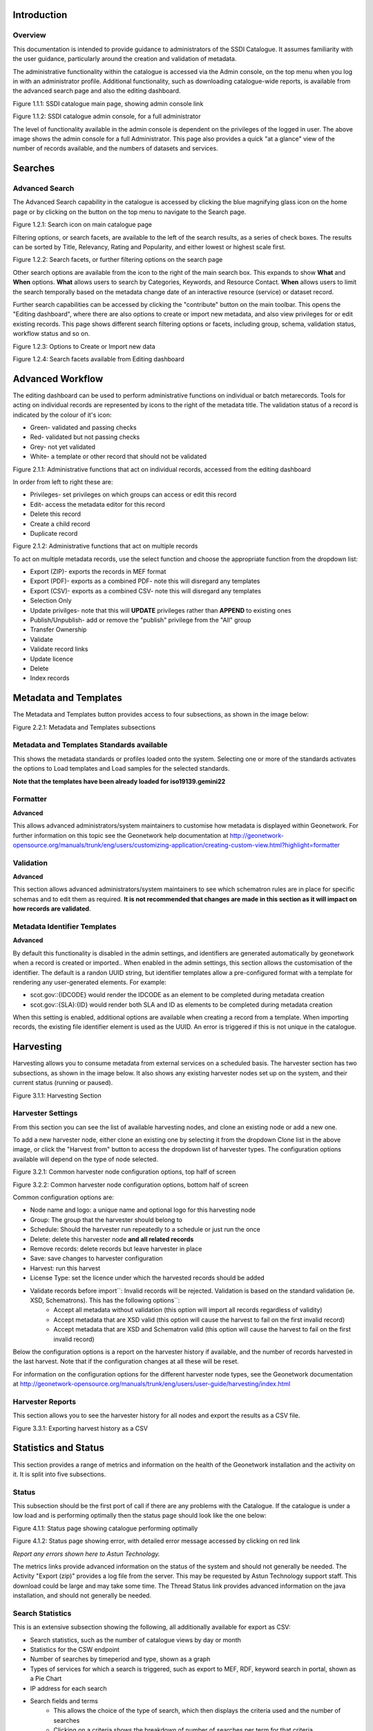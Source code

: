 
Introduction
============

Overview
--------

This documentation is intended to provide guidance to administrators of the SSDI Catalogue. It assumes familiarity with the user guidance, particularly around the creation and validation of metadata.

The administrative functionality within the catalogue is accessed via the Admin console, on the top menu when you log in with an administrator profile. Additional functionality, such as  downloading catalogue-wide reports, is available from the advanced search page and also the editing dashboard.

|image0|

Figure 1.1.1: SSDI catalogue main page, showing admin console link

|image1|

Figure 1.1.2: SSDI catalogue admin console, for a full administrator

The level of functionality available in the admin console is dependent on the privileges of the logged in user. The above image shows the admin console for a full Administrator. This page also provides a quick "at a glance" view of the number of records available, and the numbers of datasets and services.

Searches
========

Advanced Search
---------------

The Advanced Search capability in the catalogue is accessed by clicking the blue magnifying glass icon on the home page or by clicking on the |button_search| button on the top menu to navigate to the Search page. 

|image-1|

Figure 1.2.1: Search icon on main catalogue page

Filtering options, or search facets, are available to the left of the search results, as a series of check boxes. The results can be sorted by Title, Relevancy, Rating and Popularity, and either lowest or highest scale first.

|image-2|

Figure 1.2.2: Search facets, or further filtering options on the search page

Other search options are available from the |button_search_advanced| icon to the right of the main search box. This expands to show **What** and **When** 
options. **What** allows users to search by Categories, Keywords, and Resource Contact. **When** allows users to limit the search temporally based 
on the metadata change date of an interactive resource (service) or dataset record.

Further search capabilities can be accessed by clicking the "contribute" button on the main toolbar. This opens the "Editing dashboard", where there are also options to create or import new metadata, and also view privileges for or edit existing records. This page shows different search filtering options or facets, including group, schema, validation status, workflow status and so on.

|image-3|

Figure 1.2.3: Options to Create or Import new data

|image-4|

Figure 1.2.4: Search facets available from Editing dashboard

Advanced Workflow
=================

The editing dashboard can be used to perform administrative functions on individual or batch metarecords. Tools for acting on individual records are represented by icons to the right of the metadata title. The validation status of a record is indicated by the colour of it's icon:

* Green- validated and passing checks
* Red- validated but not passing checks
* Grey- not yet validated
* White- a template or other record that should not be validated

|image-5|

Figure 2.1.1: Administrative functions that act on individual records, accessed from the editing dashboard

In order from left to right these are:

* Privileges- set privileges on which groups can access or edit this record
* Edit- access the metadata editor for this record
* Delete this record
* Create a child record
* Duplicate record

|image-6|

Figure 2.1.2: Administrative functions that act on multiple records

To act on multiple metadata records, use the select function and choose the appropriate function from the dropdown list:

* Export (ZIP)- exports the records in MEF format
* Export (PDF)- exports as a combined PDF- note this will disregard any templates
* Export (CSV)- exports as a combined CSV- note this will disregard any templates
* Selection Only
* Update privilges- note that this will **UPDATE** privileges rather than **APPEND** to existing ones
* Publish/Unpublish- add or remove the "publish" privilege from the "All" group
* Transfer Ownership
* Validate
* Validate record links
* Update licence
* Delete
* Index records


Metadata and Templates
======================

The Metadata and Templates button provides access to four subsections, as shown in the image below:

|image2|

Figure 2.2.1: Metadata and Templates subsections

Metadata and Templates Standards available
------------------------------------------

This shows the metadata standards or profiles loaded onto the system. Selecting one or more of the standards activates the options to Load templates and Load samples for the selected standards. 

**Note that the templates have been already loaded for iso19139.gemini22**

Formatter
---------

**Advanced**

This allows advanced administrators/system maintainers to customise how metadata is displayed within Geonetwork. For further information on this topic see the Geonetwork help documentation at http://geonetwork-opensource.org/manuals/trunk/eng/users/customizing-application/creating-custom-view.html?highlight=formatter

Validation
----------

**Advanced**

This section allows advanced administrators/system maintainers to see which schematron rules are in place for specific schemas and to edit them as required. **It is not recommended that changes are made in this section as it will impact on how records are validated**. 

Metadata Identifier Templates
-----------------------------

**Advanced**

By default this functionality is disabled in the admin settings, and identifiers are generated automatically by geonetwork when a record is created or imported.. When enabled in the admin settings, this section allows the customisation of the identifier. The default is a randon UUID string, but identifier templates allow a pre-configured format with a template for rendering any user-generated elements. For example:

* scot.gov::{IDCODE} would render the IDCODE as an element to be completed during metadata creation
* scot.gov::{SLA}:{ID} would render both SLA and ID as elements to be completed during metadata creation

When this setting is enabled, additional options are available when creating a record from a template. When importing records, the existing file identifier element is used as the UUID. An error is triggered if this is not unique in the catalogue.

Harvesting
==========

Harvesting allows you to consume metadata from external services on a scheduled basis. The harvester section has two subsections, as shown in the image below. It also shows any existing harvester nodes set up on the system, and their current status (running or paused). 

|image3|

Figure 3.1.1: Harvesting Section

Harvester Settings
------------------

From this section you can see the list of available harvesting nodes, and clone an existing node or add a new one.

To add a new harvester node, either clone an existing one by selecting it from the dropdown Clone list in the above image, or click the "Harvest from" button to access the dropdown list of harvester types. The configuration options available will depend on the type of node selected. 

|image4|

Figure 3.2.1: Common harvester node configuration options, top half of screen

|image5|

Figure 3.2.2: Common harvester node configuration options, bottom half of screen

Common configuration options are:

* Node name and logo: a unique name and optional logo for this harvesting node
* Group: The group that the harvester should belong to
* Schedule: Should the harvester run repeatedly to a schedule or just run the once
* Delete: delete this harvester node **and all related records**
* Remove records: delete records but leave harvester in place
* Save: save changes to harvester configuration
* Harvest: run this harvest
* License Type: set the licence under which the harvested records should be added
* Validate records before import``: Invalid records will be rejected. Validation is based on the standard validation (ie. XSD, Schematrons). This has the following options``:
	* Accept all metadata without validation (this option will import all records regardless of validity)
	* Accept metadata that are XSD valid (this option will cause the harvest to fail on the first invalid record)
	* Accept metadata that are XSD and Schematron valid (this option will cause the harvest to fail on the first invalid record)

Below the configuration options is a report on the harvester history if available, and the number of records harvested in the last harvest. Note that if the configuration changes at all these will be reset.

For information on the configuration options for the different harvester node types, see the Geonetwork documentation at http://geonetwork-opensource.org/manuals/trunk/eng/users/user-guide/harvesting/index.html

Harvester Reports
-----------------

This section allows you to see the harvester history for all nodes and export the results as a CSV file.

|image6|

Figure 3.3.1: Exporting harvest history as a CSV

Statistics and Status
=====================

This section provides a range of metrics and information on the health of the Geonetwork installation and the activity on it. It is split into five subsections.

Status
------

This subsection should be the first port of call if there are any problems with the Catalogue. If the catalogue is under a low load and is performing optimally then the status page should look like the one below:

|image7|

Figure 4.1.1: Status page showing catalogue performing optimally

|image7a|

Figure 4.1.2: Status page showing error, with detailed error message accessed by clicking on red link

*Report any errors shown here to Astun Technology.*

The metrics links provide advanced information on the status of the system and should not generally be needed. The Activity "Export (zip)" provides a log file from the server. This may be requested by Astun Technology support staff. This download could be large and may take some time. The Thread Status link provides advanced information on the java installation, and should not generally be needed.

Search Statistics
-----------------

This is an extensive subsection showing the following, all additionally available for export as CSV:

* Search statistics, such as the number of catalogue views by day or month
* Statistics for the CSW endpoint
* Number of searches by timeperiod and type, shown as a graph
* Types of services for which a search is triggered, such as export to MEF, RDF, keyword search in portal, shown as a Pie Chart
* IP address for each search
* Search fields and terms
	* This allows the choice of the type of search, which then displays the criteria used and the number of searches
	* Clicking on a criteria shows the breakdown of number of searches per term for that criteria
	* For example, to see a breakdown of search keywords, choose "Search" from the dropdown box and then click the "Keyword" link in the list below (see Figure 4.2.3)

|image8|

|image9|

|image10|

Figures 4.2.1/2/3: Various elements of the search statistics interface

Content Statistics
------------------

This subsection provides more information on content searches. The following options are available, for export as CSV:

- Catalog content statistics, such as the number of harvested records, total number of records, number of public records and so on
- Metadata records popularity, showing the most popular records searched for (clicking the blue eye icon to the right of a record will take you to it)
- Best Rated, showing the most highly rated records (if local star ratings are being used)
- Record statistics, this is a dropdown list with a number of available metrics, for example (but not limited to):
	- Year
	- Format
	- INSPIRE theme(s)
	- Contact for the resource

|image11|

Figure 4.3.1: Catalog content statistics and Most popular records

* A number of pie charts, showing the following metrics, where hovering over a slice will provide the actual number of records:
	* Category
	* Owner
	* Workflow Status
	* Validation Status

|image12|

Figure 4.3.2: Record statistics by Year


Information
-----------

This subsection provides information on the Geonetwork installation on the server. This section is for advanced administrator/system maintainer use.

It comprises the following sections:

* Catalog information- where the files and folders are located on the server
* Database- the connection status and connection string for connecting to the database
* System information- the version of java in use and the amount of memory being consumed
* Index- information about the configuration of the search index

Versioning
----------

If metadata versioning is enabled on the server, which it is not, by default, then this section provides information about this process. This section is for advanced administrator/system maintainer use only.

Reports
=======

This section contains various downloadable reports on user activity in the catalogue. Each provide the option to choose a date range, and the option to filter by group. The resulting reports are available for download as a CSV. The following reports are available:

* Updated metadata- can be used to find records that have been, or not been, updated within a specific timeframe
* Internal metadata- can be used to find records that are only available within their group
* Metadata file uploads- shows records for which data has been attached (not used within SSDI)
* Metadata file downloads- shows records for which data has been downloaded (not used within SSDI)
* Users access- shows user names, emails and last login dates

|image13|

Figure 5.1.1: The reporting section

Classification Systems
======================

This section provides access to the Thesauri and other directories used within the catalogue. It is split into three subsections.

Thesaurus
---------

Thesauri in rdf (skos) format can be managed or added here. It is also possible to interrogate the existing thesauri loaded into the catalogue. 

|image14|

Figure 6.1.1: The thesaurus subsection showing the customised Scottish Regions thesaurus

Selecting a thesaurus from the list provides further information about it. **The settings here should not be changed as they will affect the working of the catalogue.** 

It is possible to add additional thesauri by clicking the "Add thesaurus" link. The options are as follows:

* New thesaurus- build one from scratch in Geonetwork
* From local file- upload a thesaurus in rdf (skos) format from your local hard drive
* From URL- provide a link to a compatible thesaurus online
* From registry

Directories
-----------

Directories are snippets of information that can be pre-completed and inserted into metadata records. They are derived from subtemplates that are part of metadata standards. The available subtemplates are shown as tabs across the top of the Directory subsection- for Gemini 2.2 these are **Organizations and contacts** and **Online resources**. The Directory section can be accessed by clicking on the Contribute button in the header menu and then on Manage directory.

Selecting **Organizations and contacts** shows the metadata snippet for adding a Points of Contact subtemplate. To create a new record based on this template, click the "Duplicate" icon (|image14c|) to the right of the template name.

|image14a|

Figure 6.2.1: The Organizations and contacts interface

Along the top of the entry window are, from left to right:

* Group (dropdown)- which group should have ownership of this subtemplate
* Permissions- which groups should have visibility of this subtemplate
* Validation status
* Save
* Save and close

It's also possible to change the view that is used for completing this subtemplate, from default to xml view by clicking the blue "eye" symbol (|image14d|).

Once saved, the contact will be available using the "search for a contact" dialogue when creating or editng a metadata record.

|image14b|

Figure 6.2.2: Adding a point of contact snippet when editing a record

The dropdown box next to the contact name allows the user to choose the element where this snippet should be inserted.

Categories
----------

This subsection lists the categories that records can be added to, and provides the option to add new categories or delete existing ones.

|image15|

Figure 6.3.1: Category list

Selecting a category from the list brings up a dialogue where it's display name can be edited in each of the languages enabled in the catalogue, along with the options to save changes or delete the category.

|image16|

Figure 6.3.2: Selecting a category and displaying additional options

To add a new category, click the "New category" button shown in Figure 6.3.1 above. Add an unique name for the category and save it. To change it's display name in any of the available languages, select it from the category list and edit as shown in Figure 6.3.2 above.

|image17|

Figure 6.3.3: Adding a new category

Standards
=========

**This section should only be used by advanced administrators and system maintainers.** It lists the metadata standards or profiles that are loaded into the installation, along with the option to remove a standard, update it, or add a new one.

When adding a new standard or updating an existing one, there are three options:

* Provide the path to the folder containing the standard on the server filesystem
* Provide the UUID of a metadata record that contains a schema archive as an attached online resource
* (Not shown in Figure 7.1.1) manually add or update the standard on the server in the schema_plugins location (found in the System Information panel) and restart the server

|image18|

Figure 7.1.1: The standards interface

Users and groups
================

This section is where existing users and groups are managed, and new ones are added. There are two subsections, described below.

Manage groups
-------------

This subsection allows you to list and edit the existing groups in the catalogue, and add new ones. Groups are listed on the left, and selecting a group brings up additional options, shown below, with the option to save any changes or delete this group.

|image19|

Figure 8.1.1: The groups list and top half of the groups editing interface

|image20|

Figure 8.1.2: The middle section of the groups editing interface

|image21|

Figure 8.1.3: The lower section of the groups editing interface (intermediate section on translations for this group name not shown)

To add a new group, click the blue "New group" button below the list (not shown in figure 8.1.1). This brings up the same dialogue shown in figures 8.1.1-8.1.3.

Manage Users
------------

This subsection allows you to list and edit the existing users in the catalogue, and add new ones. Users are listed on the left, and selecting a user brings up additional options, shown below, with the option to save any changes or delete this user. For exsiting users there is also the option to reset the password.

The settings for editing or creating a user are as follows:

* Enable (default is yes)- allow this user to log in, or not
* User name (mandatory)- the name the user should use to log in
* Password (mandatory, not shown for existing users)
* Name (mandatory)
* Surname (mandatory)
* Email (mandatory)
* Organisation (optional)
* Address fields (optional)
* Select user groups per profile fields:
	* Is an administrator (default is no)- if checked the user will be a full administrator for the whole catalogue with full access to all functionality for all groups
	* Profiles per group- if not a full administrator then the user needs to be assigned at least one role or profile within the catalogue. Note that a user can be part of multiple groups and have different profiles per group
		* Registered User: can download protected data
		* Editor: has rights to create/delete/edit metadata within their group
		* Reviewer: has rights to authorise publication of metadata within their own group
		* User administrator: has rights to administer users, and create/delete/edit metadata within their group
* Records owned by this user (if any)

|image22|

Figure 8.2.1: The users list and top section of user editing interface

|image23|

Figure 8.2.2: The middle section of the user editing interface

|image24|

Figure 8.2.3: The lower section of the user editing interface

Settings
========

**This section should be used only by advanced administrators and system maintainers**. This section is where the main configuration of for the installation is set up. It contains a number of subsections, as described below, but in general settings should only be changed by experienced staff as they can have an adverse effect on the running of the site.

Settings
--------

The settings subsection provides access to the main configuration for the installation. 

|image25|

Figure 9.1.1: The settings panel


The various elements are described in detail in the Geonetwork documentation at http://geonetwork-opensource.org/manuals/trunk/eng/users/administrator-guide/configuring-the-catalog/index.html so not all elements are described below, but there are some sections that may be useful:

* Log levels- there are two of these, accessed via dropdown lists. The first is at the top of the settings panel, next to the "Save settings" button. The second is in the Catalog server subsection. The default for both is "Production" and this level should only be changed if increased logging is specifically requested. In that case, change to "Dev" and save settings, but remember to set it back to "Production" for normal use!
* Catalog description- the Catalog name and Organisation are used throughout the catalogue and can be changed as required
	* Organization- this is also used throughout the catalog and can be changed as required
* Catalog- shows the version of Geonetwork in use
* Catalog server- shows the URL and protocol (http or https) being used. **Changing these values will trigger a change to internal URLs within the metadata records**
* Metadata Search Results- limits how many records can be selected in a single operation. **Increasing this value may have a negative impact on the performance of the server**
* Catalog Service for the Web (CSW)- should this be enabled (default is yes). **Note that there is a known issue where the option to set a contact to be used for GetCapabilities does not work. This is being investigated, and can be set elsewhere**. In general the default settings for this section should be used.
* User self-registration- if this option is set (default is no) then visitors to the catalogue can register as users (with the Registered User profile)
* User feedback- deprecated in version 3.0.0 onwards
* Search statistics- if enabled (default is yes) then Geonetwork will save statistics on searches in the database
* INSPIRE Directive configuration- this section enables INSPIRE options in the CSW response from the catalogue and enables the INSPIRE search options in the advanced search panel. 
* Harvesters- allow editing on harvested records- if this is set (default is no) then records harvested from a remote location can be edited. **Note that, if set, any changes would be overwritten by subsequent harvests**
* Harvester- this section contains settings to alert if a harvest has succeeded or failed. It is not configured by default
* Metadata configuration- this section contains settings on which views are available, which is the default, and whether group logos should be used for records. The default values are generally sufficient
* Metadata workflow- this section includes sections on the publication of invalid metadata. If the publication of invalid metadata is disabled, it is also possible to automatically set the status of invalid records to unpublished, and to force validation when a metadata record is saved.

The remaining settings are generally only configured on installation and should only be changed by experienced administrators or system maintainers. 

Logo
----

This subsection is where logos are uploaded and/or deleted, and where the main catalogue logo is set. New logos can be uploaded using the green "Choose or drop images here" button, and the current catalog logo is shown on the left. For logos that have been uploaded, there are options (icons, from left to right) to set as the catalogue logo, set as the favicon, or delete.

|image26|

Figure 9.2.1: The logo configuration interface

Sources
-------

This subsection is only used when a number of different sources are used for loading the data, such as harvesting nodes.

CSW
---

This subsection provides more detailed options for configuring the CSW service for the catalogue. In general the default options are sufficient.

The Contact setting allows the choice of a user within the catalogue to populate the contact information in the CSW GetCapabilities request. **A specific user "Metadata Contact", has been set up for this purpose.**

The CSW Service information setting allows the configuration of some of the GetCapabilities elements, such as the Title, Abstract and so on. Fields are selected using a dropdown list, the language is chosen (default is English), and then the Value for the given setting can be added.

|image27|

Figure 9.3.1: The CSW settings interface

Virtual CSW
-----------

This subsection allows the configuration of Virtual CSW endpoints. These allow for different CSW URLs to be used within the catalogue, such as for different groups or metadata categories. 

To configure a new Virtual CSW endpoint, click the blue "New Virtual CSW" button and then configure the following settings:

* Name- This will be used as the URL endpoint for the virtual CSW. **This must begin with csw-**
* Description
* Filters/Query- the filter that should be used to decide on the records that should be published under this endpoint. Choose from the dropdown list, or use the advanced query option. The figure below shows an example endpoint for records belonging to the Aberdeen group

|image28|

Figure 9.4.1: Virtual CSW endpoint set up for Aberdeen group

Once a virtual endpoint has been saved, it's capabilities can be checked using the link shown in figure 9.3.1

**Note that the default contact information, as configured in the CSW subsection, will be used for the GetCapabilities request**

CSW test
--------

This subsection allows you to test various CSW requests on the standard endpoints or any virtual endpoints configured. The endpoints are displayed as radio boxes and the available requests are accessible from a dropdown list. Where it is necessary to adjust a parameter, such as a search term or record ID, this can be done in the XML section. To run the request click the green "Send CSW request" button. The response will appear below.

|image29|

Figure 9.4.2: Results of CSW "GetRecordById" request to the standard catalogue CSW endpoint, for record with ID 9d31b891-b896-49f8-bcea-9787f79dd5f8


Map servers
-----------

This subsection allows you to set up the catalogue as an OGC publisher for WMS/WFS/WCS. In order to configure this section a Geoserver or Mapserver instance must be installed on the server. **Not currently implemented in this installation.**

Tools
=====

This section contains some tools that can be run when maintenance is needed on the server. The subsections are as follows:

Catalogue admin tools
-----------

In general it is not necessary to run these tools unless transferring a large number of metadata records, changing the catalogue's appearance, or if unexpected search results are reported. The tools are as follows:

* Rebuild index- this rebuilds the lucene search index, used in all operations that perform searches on the metadata
* Optimize index- this is run nightly but can be run to re-optimise the index if odd search results are spotted
* Rebuild index configuration- rebuild the index configuration if changes have been made to the catalogue, such as to the search views
* (beta) Index in remote index- index the catalogue content in a remote Elasticsearch instance
* Clear XLink cache- if directories are added or changes have been made to the catalogue that would affect the structure of xlinks (such as to the URL or protocol), clear the cache
* Clear JS & CSS cache- if changes have been made to the catalogue JS or CSS, clear the cache
* Clear formatter cache- if changes have been made to the catalogue display (schematron views, or text strings), clear the cache
* API doc & test- documentation and testing page for the GeoNetwork API

|image30|

Figure 10.1.1: The index admin interface

Batch process
-------------

This subsection can be used to make xsl transformations on multiple records at once, such as to update contact information in bulk, change internal URLs or update keywords. **It is wise to request a database backup before performing a batch process as there is no way to undo the transformation once it has been started.**

The processes are defined per schema, and new processes can be added as required. The records that the process should be applied to can be filtered by Group, Owner, License type or custom search term, further filtered to include/exclude templates, and then selected using the dropdown selection dialog. 

The available processes are accessed via a dropdown list, which then prompts you to supply the required parameters, such as the Old URL and the New URL. To run the process, click the blue "Run" button. The results of the process will be shown below. **Note that the process may take a long time if there are a large number of records to search.**

|image31|

Figure 10.2.1: The batch processing interface, showing the configuration of the URL replacer for metadata records owned by Transport Scotland

Transfer ownership
------------------

This subsection allows you to change the owner (user) of a set of records. Choose the user from the dropdown list, noting that this list contains only users with profiles of editor and above.

In the "Target group and editor" list choose the group that your new editor belongs to. The "Target editor" dropdown list will then show all users with editor profile and above in that group, and additionally full administrators for the catalogue. Select the appropriate editor and then click the blue "Transfer" button.

|image32|

Figure 10.3.1: The transfer ownership interface, configured for transferring records currently owned by the Fife Council user to the Admin user.

**Note that changing the ownership of a record applies only to users and does not affect group privileges.** This tool is also available in the Search panel as one of the available actions for selected results.

Editing online documentation
============================

The source for the online documentation is written in ReStructuredText (rst) syntax and stored in a public repository on GitHub at https://github.com/AstunTechnology/ssdidocs. Every time this source documentation is updated, it is regenerated into html by ReadTheDocs and the generated version is available at http://scottish-sdi-metadata-portal.readthedocs.io/.

There are two sections to the documentation at present, represented by two separate rst files:

* User guidance https://github.com/AstunTechnology/ssdidocs/blob/master/docs/ssdi_guidance.rst
* Admin guidance https://github.com/AstunTechnology/ssdidocs/blob/master/docs/ssdi_adminguidance.rst

Editing the documentation will require a GitHub account.

ReStructured Text Syntax
------------------------

**ReStructured Text documents should be written in a text editor rather than a word processing application**

A guide to syntax can be found at http://docutils.sourceforge.net/docs/user/rst/quickref.html

An online editor and previewer can be found at http://rst.ninjs.org/

Edit on github
--------------

The documentation can be edited online by either clicking the "Edit on GitHub" link, or navigating to the URLs given above. Note that the procedure outlined here seems complicated but in most cases it's a button-pressing exercise.

Click the edit icon for the document you wish to edit.

|image33|

Figure 11.1.1.: Editing in GitHub

The editing interface has two tabs, one for editing and one for previewing changes. You can use shortcuts like ctrl-f to find text in the document that you wish to change. Check your changes using the preview tab, and then in the "Propose file change" section briefly outline your change. 

|image34|

Figure 11.1.2: Detailing your changes

Click the green "Propose change" button and then in the following window, quickly review your changes and then click the green "Create pull request" button.

|image35|

Figure 11.1.3: Reviewing the pull request 

|image36|

Figure 11.1.4: Creating the pull request

In the following window, if necessary expand on your explanation of the changes and then click the green "Create pull request" button.

The final window provides one further opportunity to make comments about your changes, but there is no requirement to do so. An email is sent to the owner of the repository, who will review the changes you have made and accept or reject them. If the change is accepted you will be notified by email but need take no further action- the new documentation will be automatically updated and pushed to ReadTheDocs. If the change is rejected for some reason then you will be notified of the reason why and the pull request will be closed without your changes being accepted.

**Note that you will not be able to add new images using this method, you'll need to edit locally (or provide Astun with the images).**

Editing locally
---------------

Editing the files locally requires the installation of a Git client on your local computer. Details on installation and configuring git are beyond the scope of this document, but downloads and instructions for windows can be found at https://git-for-windows.github.io/.

You will need a GitHub account to edit files locally.

Advanced Troubleshooting
========================

Changes to stylesheets and layout configuration occasionally require the GeoNetwork cache to be rebuilt. This may result in partially displayed or completely blank pages. If the "Clear Formatter Cache" tool in the Admin Console does not resolve the issue, or is not reachable, then running the following two services will resolve the problem. You will need to reload the problematic page once you have run these two services.

* Reload Model: https://www.spatialdata.gov.scot/geonetwork/static/wroAPI/reloadModel
* Reload Cache: https://www.spatialdata.gov.scot/geonetwork/static/wroAPI/reloadCache

Note that the services don't return a result, just a blank page. Note also that the pages will take a long time to load after these services have been run, as the cache is being completely rebuilt.


.. |image0| image:: media/adminimage01.png
.. |image1| image:: media/adminimage02.png
.. |image2| image:: media/adminimage03.png
.. |image3| image:: media/adminimage04.png
.. |image4| image:: media/adminimage05.png
.. |image5| image:: media/adminimage06.png
.. |image6| image:: media/adminimage07.png
.. |image7| image:: media/adminimage08.png
.. |image7a| image:: media/adminimage08a.png
.. |image8| image:: media/adminimage09.png
.. |image9| image:: media/adminimage10.png
.. |image10| image:: media/adminimage11.png
.. |image11| image:: media/adminimage12.png
.. |image12| image:: media/adminimage13.png
.. |image13| image:: media/adminimage14.png
.. |image14| image:: media/adminimage15.png
.. |image14a| image:: media/adminimage15a.png
.. |image14b| image:: media/adminimage15b.png
.. |image14c| image:: media/adminimage15c.png
.. |image14d| image:: media/adminimage15d.png
.. |image-1| image:: media/adminimage-1.png
.. |image-2| image:: media/adminimage-2.png
.. |image-3| image:: media/adminimage-3.png
.. |image-4| image:: media/adminimage-4.png
.. |image-5| image:: media/adminimage-5.png
.. |image-6| image:: media/adminimage-6.png
.. |image15| image:: media/adminimage16.png
.. |image16| image:: media/adminimage17.png
.. |image17| image:: media/adminimage18.png
.. |image18| image:: media/adminimage19.png
.. |image19| image:: media/adminimage20.png
.. |image20| image:: media/adminimage21.png
.. |image21| image:: media/adminimage22.png
.. |image22| image:: media/adminimage23.png
.. |image23| image:: media/adminimage24.png
.. |image24| image:: media/adminimage25.png
.. |image25| image:: media/adminimage26.png
.. |image26| image:: media/adminimage27.png
.. |image27| image:: media/adminimage28.png
.. |image28| image:: media/adminimage29.png
.. |image29| image:: media/adminimage30.png
.. |image30| image:: media/adminimage31.png
.. |image31| image:: media/adminimage32.png
.. |image32| image:: media/adminimage33.png
.. |image33| image:: media/adminimage34.png
.. |image34| image:: media/adminimage35.png
.. |image35| image:: media/adminimage36.png
.. |image36| image:: media/adminimage37.png
.. |button_search| image:: media/button_search.png
.. |button_search_advanced| image:: media/button_search_advanced.png
